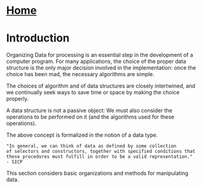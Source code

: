 #+HTML_HEAD: <link rel="stylesheet" type="text/css" href="../CSS/org-style.css" />
#+OPTIONS: html-postamble:nil

* [[../Home/Home.html][Home]]

* Introduction
Organizing Data for processing is an essential step in the development  of a computer program. For many applications, the choice of the proper data structure is the only major decision involved in the implementation: once the choice has been mad, the necessary algorithms are simple. 

The choices of algorithm and of data structures are closely intertwined, and we continually seek ways to save time or space by making the choice properly.

A data structure is not a passive object: We must also consider the operations to be performed on it (and the algorithms used for these operations). 

The above concept is formalized in the notion of a data type.

#+BEGIN_EXAMPLE
"In general, we can think of data as defined by some collection
of selectors and constructors, together with specified conditions that 
these procedures must fulfill in order to be a valid representation."
- SICP
#+END_EXAMPLE

This section considers basic organizations and methods for manipulating data.
